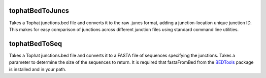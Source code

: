 ================
tophatBedToJuncs
================
Takes a Tophat junctions.bed file and converts it to the raw .juncs 
format, adding a junction-location unique junction ID. This makes for
easy comparison of junctions across different junction files using
standard command line utilities.

======================
tophatBedToSeq
======================
Takes a Tophat junctions.bed file and converts it to a FASTA file of
sequences specifying the junctions. Takes a parameter to determine
the size of the sequences to return. It is required that fastaFromBed
from the BEDTools_ package is installed and in your path.

.. _BEDTools: http://code.google.com/p/bedtools/
